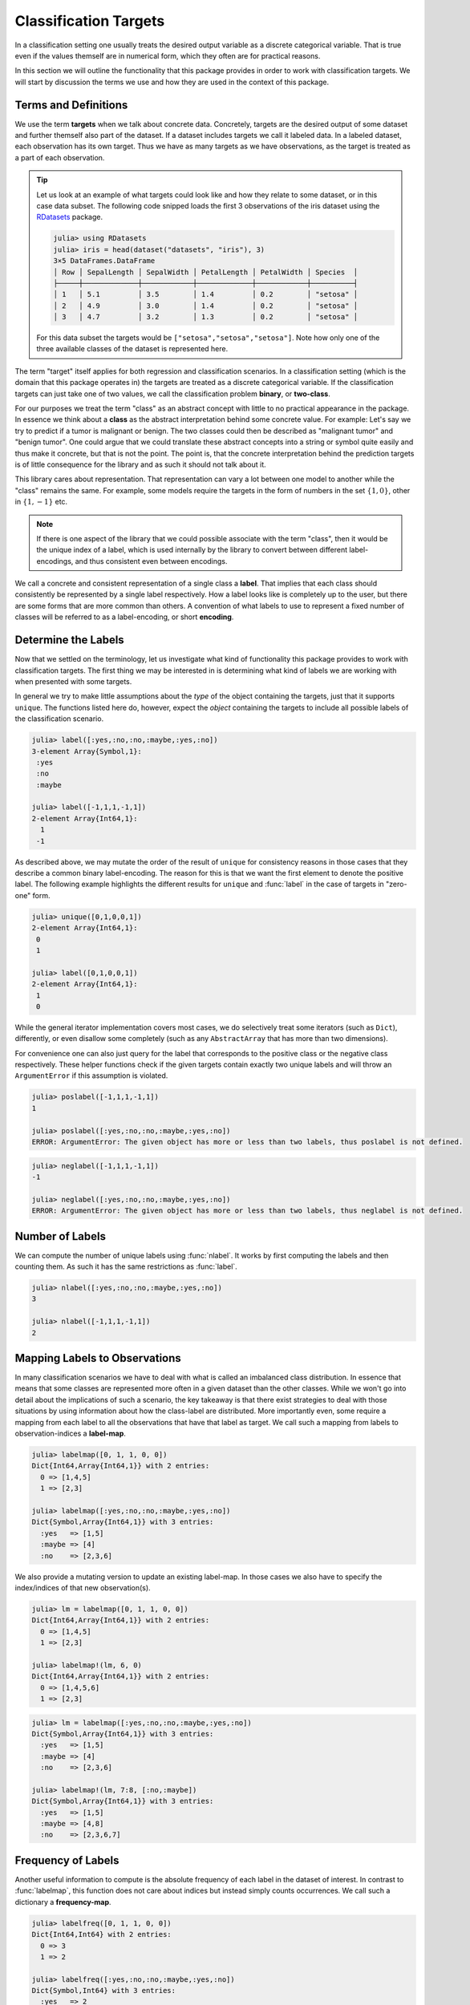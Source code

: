 Classification Targets
=========================

In a classification setting one usually treats the desired output
variable as a discrete categorical variable.
That is true even if the values themself are in numerical form,
which they often are for practical reasons.

In this section we will outline the functionality that this package
provides in order to work with classification targets.
We will start by discussion the terms we use and how they are
used in the context of this package.

Terms and Definitions
-----------------------

We use the term **targets** when we talk about concrete data.
Concretely, targets are the desired output of some dataset and further
themself also part of the dataset. If a dataset includes targets we
call it labeled data.
In a labeled dataset, each observation has its own target.
Thus we have as many targets as we have observations, as the target
is treated as a part of each observation.

.. tip::

   Let us look at an example of what targets could look like and how
   they relate to some dataset, or in this case data subset.
   The following code snipped loads the first 3 observations
   of the iris dataset using the
   `RDatasets <https://github.com/johnmyleswhite/RDatasets.jl>`_
   package.

   .. code-block:: jlcon

      julia> using RDatasets
      julia> iris = head(dataset("datasets", "iris"), 3)
      3×5 DataFrames.DataFrame
      │ Row │ SepalLength │ SepalWidth │ PetalLength │ PetalWidth │ Species  │
      ├─────┼─────────────┼────────────┼─────────────┼────────────┼──────────┤
      │ 1   │ 5.1         │ 3.5        │ 1.4         │ 0.2        │ "setosa" │
      │ 2   │ 4.9         │ 3.0        │ 1.4         │ 0.2        │ "setosa" │
      │ 3   │ 4.7         │ 3.2        │ 1.3         │ 0.2        │ "setosa" │

   For this data subset the targets would be
   ``["setosa","setosa","setosa"]``.
   Note how only one of the three available classes of the dataset
   is represented here.

The term "target" itself applies for both regression and
classification scenarios. In a classification setting (which is the
domain that this package operates in) the targets are treated as a
discrete categorical variable. If the classification targets can just
take one of two values, we call the classification problem **binary**,
or **two-class**.

For our purposes we treat the term "class" as an abstract concept
with little to no practical appearance in the package.
In essence we think about a **class** as the abstract interpretation
behind some concrete value.
For example: Let's say we try to predict if a tumor is malignant
or benign. The two classes could then be described as "malignant tumor"
and "benign tumor". One could argue that we could translate these
abstract concepts into a string or symbol quite easily and thus make
it concrete, but that is not the point. The point is, that the
concrete interpretation behind the prediction targets is of little
consequence for the library and as such it should not talk about it.

This library cares about representation. That representation can vary
a lot between one model to another while the "class" remains the same.
For example, some models require the targets in the form of numbers
in the set :math:`\{1,0\}`, other in :math:`\{1,-1\}` etc.

.. note::

   If there is one aspect of the library that we could possible
   associate with the term "class", then it would be the unique index
   of a label, which is used internally by the library to convert
   between different label-encodings, and thus consistent even between
   encodings.

We call a concrete and consistent representation of a single class a
**label**. That implies that each class should consistently be
represented by a single label respectively.
How a label looks like is completely up to the user, but there
are some forms that are more common than others.
A convention of what labels to use to represent a fixed number of
classes will be referred to as a label-encoding, or short **encoding**.


Determine the Labels
---------------------------

Now that we settled on the terminology, let us investigate what kind
of functionality this package provides to work with classification
targets. The first thing we may be interested in is determining what
kind of labels we are working with when presented with some targets.

In general we try to make little assumptions about the *type* of
the object containing the targets, just that it supports ``unique``.
The functions listed here do, however, expect the *object* containing
the targets to include all possible labels of the classification
scenario.

.. function:: label(iter) -> Vector

   Returns the labels represented in the given iterator `iter`.
   Note that the order of the resulting labels matters in general,
   because other functions expect the first label to denote the
   positive label for binary classification problems.
   Thus, for consistency reason there are some heuristics involved
   that try to guarantee this for the commons encodings.

   :param Any iter: Any object for which the type either implements
                    the iterator interface, or which provides a custom
                    implementation for ``unique``.

   :return: The unique labels in the form of a vector. In the case
            of two labels, the first element will represent the
            positive label and the second element the negative label
            respectively.

.. code-block:: jlcon

   julia> label([:yes,:no,:no,:maybe,:yes,:no])
   3-element Array{Symbol,1}:
    :yes
    :no
    :maybe

   julia> label([-1,1,1,-1,1])
   2-element Array{Int64,1}:
     1
    -1

As described above, we may mutate the order of the result of
``unique`` for consistency reasons in those cases that they describe
a common binary label-encoding. The reason for this is that we want
the first element to denote the positive label.
The following example highlights the different results for
``unique`` and :func:`label` in the case of targets in "zero-one" form.

.. code-block:: jlcon

   julia> unique([0,1,0,0,1])
   2-element Array{Int64,1}:
    0
    1

   julia> label([0,1,0,0,1])
   2-element Array{Int64,1}:
    1
    0

While the general iterator implementation covers most cases,
we do selectively treat some iterators (such as ``Dict``), differently,
or even disallow some completely (such as any ``AbstractArray`` that
has more than two dimensions).

.. function:: label(dict) -> Vector

   Returns the keys of the dictionary in the form of a vector.
   The reasoning behind this convention for how to interpret the
   content of a `Dict` is that we utilize dictionaries to store
   label-specific information, such as the class-frequency
   (see :func:`labelfreq`).

   Note again, that for consistency reasons there are heuristics
   in place that try to enforce the correct label-order for
   numeric label-vectors that have exactly two elements.

   :param Dict dict: Any julia dictionary.

   :return: The unique labels in the form of a vector. In the case
            of two labels, the first element will represent the
            positive label and the second element the negative label
            respectively.

For convenience one can also just query for the label that
corresponds to the positive class or the negative class respectively.
These helper functions check if the given targets contain exactly two
unique labels and will throw an ``ArgumentError`` if this assumption
is violated.

.. function:: poslabel(iter) -> eltype(iter)

   If :func:`label` returns a vector of length = 2, then this
   function will return the first element of it, which denotes
   the positive label. Otherwise an error will be thrown.

.. code-block:: jlcon

   julia> poslabel([-1,1,1,-1,1])
   1

   julia> poslabel([:yes,:no,:no,:maybe,:yes,:no])
   ERROR: ArgumentError: The given object has more or less than two labels, thus poslabel is not defined.

.. function:: neglabel(iter) -> eltype(iter)

   If :func:`label` returns a vector of length = 2, then this
   function will return the second element of it, which denotes
   the negative label. Otherwise an error will be thrown.

.. code-block:: jlcon

   julia> neglabel([-1,1,1,-1,1])
   -1

   julia> neglabel([:yes,:no,:no,:maybe,:yes,:no])
   ERROR: ArgumentError: The given object has more or less than two labels, thus neglabel is not defined.

Number of Labels
--------------------

We can compute the number of unique labels using :func:`nlabel`.
It works by first computing the labels and then counting them.
As such it has the same restrictions as :func:`label`.

.. function:: nlabel(iter) -> Int

   Returns the number of labels represented in the given iterator
   `iter`. It uses the function :func:`label` internally, so the
   same properties and restrictions apply.

   :param Any iter: Any object for which the function :func:`label`
                    is implemented.

.. code-block:: jlcon

   julia> nlabel([:yes,:no,:no,:maybe,:yes,:no])
   3

   julia> nlabel([-1,1,1,-1,1])
   2


Mapping Labels to Observations
---------------------------------

In many classification scenarios we have to deal with what is called
an imbalanced class distribution. In essence that means that some
classes are represented more often in a given dataset than the other
classes. While we won't go into detail about the implications of such
a scenario, the key takeaway is that there exist strategies to deal
with those situations by using information about how the class-label
are distributed. More importantly even, some require a mapping from
each label to all the observations that have that label as target.
We call such a mapping from labels to observation-indices a
**label-map**.

.. function:: labelmap(iter) -> Dict

   Computes a mapping from the labels in `iter` to all the individual
   element-indices in `iter` that correspond to that label.
   Note that there is actually no check or requirement that `iter`
   must implement `length` or `getindex`. Instead, it is assumed that
   the first element of the iterator has the index ``1`` and the
   indices are incremented by ``1`` with each element of the iterator.

   :param Any iter: Any object for which the type implements the
                    iterator interface

   :return: A dictionary that for each label as key, has a vector
            as value that contains all indices of the observations
            that observed that label.

.. code-block:: jlcon

   julia> labelmap([0, 1, 1, 0, 0])
   Dict{Int64,Array{Int64,1}} with 2 entries:
     0 => [1,4,5]
     1 => [2,3]

   julia> labelmap([:yes,:no,:no,:maybe,:yes,:no])
   Dict{Symbol,Array{Int64,1}} with 3 entries:
     :yes   => [1,5]
     :maybe => [4]
     :no    => [2,3,6]

We also provide a mutating version to update an existing label-map.
In those cases we also have to specify the index/indices of that new
observation(s).

.. function:: labelmap!(dict, idx, elem) -> Dict

   Updates the given label-map `dict` with the new element `elem`,
   which is assumed to be associated with the index `idx`.
   Note that the given index is not checked for being a duplicate.

   :param Dict dict: The dictionary that may or may not already
                     contain existing label-mapping.
                     It will be updated with the new element.

   :param Int idx: The observation-index that `elem` corresponds
                   to in the context of the overall dataset.

   :param Any elem: The new target of the observation denoted by `idx`.
                    It is expected to be in the form of a label.

   :return: Returns the mutated `dict` for convenience.

.. code-block:: jlcon

   julia> lm = labelmap([0, 1, 1, 0, 0])
   Dict{Int64,Array{Int64,1}} with 2 entries:
     0 => [1,4,5]
     1 => [2,3]

   julia> labelmap!(lm, 6, 0)
   Dict{Int64,Array{Int64,1}} with 2 entries:
     0 => [1,4,5,6]
     1 => [2,3]

.. function:: labelmap!(dict, indices, iter) -> Dict

   Updates the given label-map `dict` with the new elements in the
   given iterator `iter`. Each element in `iter` is assumed to be
   associated with the corresponding index in `indices`.
   This implies that both, `iter` and `indices`, must provide the same
   amount of elements.
   Note that the given indices are not checked for being duplicates.

   :param Dict dict: The dictionary that may or may not already
                     contain existing label-mapping. It will be
                     updated with the new elements in `iter`.

   :param AbstractVector{Int} indices: The indices for each element in
                                       `iter`.

   :param Any iter: Any object for which the type implements the
                    iterator interface.

   :return: Returns the mutated `dict` for convenience.

.. code-block:: jlcon

   julia> lm = labelmap([:yes,:no,:no,:maybe,:yes,:no])
   Dict{Symbol,Array{Int64,1}} with 3 entries:
     :yes   => [1,5]
     :maybe => [4]
     :no    => [2,3,6]

   julia> labelmap!(lm, 7:8, [:no,:maybe])
   Dict{Symbol,Array{Int64,1}} with 3 entries:
     :yes   => [1,5]
     :maybe => [4,8]
     :no    => [2,3,6,7]

Frequency of Labels
------------------------

Another useful information to compute is the absolute frequency of
each label in the dataset of interest. In contrast to :func:`labelmap`,
this function does not care about indices but instead simply counts
occurrences. We call such a dictionary a **frequency-map**.

.. function:: labelfreq(iter) -> Dict

   Computes the absolute frequencies for each label in `iter` and
   adds it as a key (label) value (count) pair to the resulting
   dictionary.

   :param Any iter: Any object for which the type implements the
                    iterator interface

   :return: A dictionary that for each label as key, has an Int
            as value that denotes how often the corresponding label
            was encountered in `iter`

.. code-block:: jlcon

   julia> labelfreq([0, 1, 1, 0, 0])
   Dict{Int64,Int64} with 2 entries:
     0 => 3
     1 => 2

   julia> labelfreq([:yes,:no,:no,:maybe,:yes,:no])
   Dict{Symbol,Int64} with 3 entries:
     :yes   => 2
     :maybe => 1
     :no    => 3

If you have already created a mapping using :func:`labelmap`, then you
can reuse that dictionary to compute the frequencies more efficiently.

.. function:: labelfreq(dict) -> Dict

   Converts a label-map to a frequency map by counting the number
   of indices associated with each label.

   :param Dict dict: A dictionary produced by :func:`labelmap`.

   :return: A dictionary that for each label as key, has an Int
            as value that denotes how many indices were stored in
            `dict` for the corresponding label.

.. code-block:: jlcon

   julia> lm = labelmap([:yes,:no,:no,:maybe,:yes,:no])
   Dict{Symbol,Array{Int64,1}} with 3 entries:
     :yes   => [1,5]
     :maybe => [4]
     :no    => [2,3,6]

   julia> labelfreq(lm)
   Dict{Symbol,Int64} with 3 entries:
     :yes   => 2
     :maybe => 1
     :no    => 3

For some data sources it may not be useful or even possible to
associate an observation with an index (e.g. streaming data).
For such cases it may still prove useful to continuously keep track
of the number of times each label was encountered.
To that end we provide a mutating version that updates a
frequency-map in-place.

.. function:: labelfreq!(dict, iter) -> Dict

   Updates the given frequency-map `dict` with the number of times
   each label occurs in the given iterator `iter`.
   Note that these occurances are added to the current values.

   :param Dict dict: The dictionary that may or may not already
                     contain existing frequency information. It will
                     be updated with the new elements in `iter`.

   :param Any iter: Any object for which the type implements the
                    iterator interface.

   :return: Returns the mutated `dict` for convenience.

.. code-block:: jlcon

   julia> lf = labelfreq([:yes,:no,:no,:maybe,:yes,:no])
   Dict{Symbol,Int64} with 3 entries:
     :yes   => 2
     :maybe => 1
     :no    => 3

   julia> labelfreq!(lf, [:no,:maybe])
   Dict{Symbol,Int64} with 3 entries:
     :yes   => 2
     :maybe => 2
     :no    => 4

